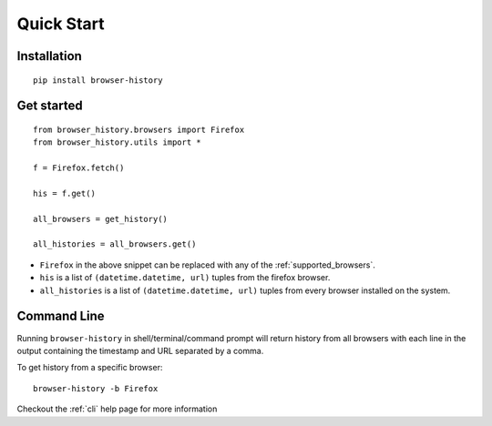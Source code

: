 .. _quick_start:

Quick Start
===========

Installation
------------

::

    pip install browser-history

Get started
-----------

::

    from browser_history.browsers import Firefox
    from browser_history.utils import *

    f = Firefox.fetch()

    his = f.get()

    all_browsers = get_history()

    all_histories = all_browsers.get()

- ``Firefox`` in the above snippet can be replaced with any of the :ref:`supported_browsers`.
- ``his`` is a list of ``(datetime.datetime, url)`` tuples from the firefox browser.
- ``all_histories`` is a list of ``(datetime.datetime, url)`` tuples from every browser installed on the system.

Command Line
------------

Running ``browser-history`` in shell/terminal/command prompt will return history from all
browsers with each line in the output containing the timestamp and URL separated by a comma.

To get history from a specific browser::

    browser-history -b Firefox

Checkout the :ref:`cli` help page for more information
